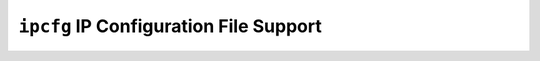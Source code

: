 =======================================
``ipcfg`` IP Configuration File Support
=======================================
